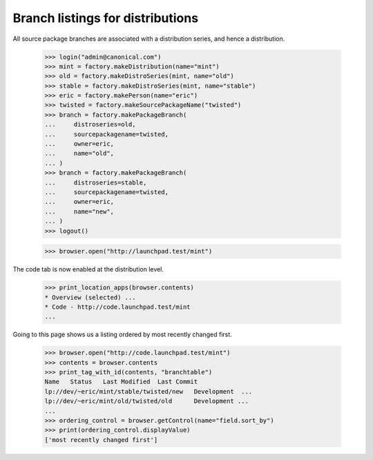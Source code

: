 Branch listings for distributions
=================================

All source package branches are associated with a distribution series, and
hence a distribution.

    >>> login("admin@canonical.com")
    >>> mint = factory.makeDistribution(name="mint")
    >>> old = factory.makeDistroSeries(mint, name="old")
    >>> stable = factory.makeDistroSeries(mint, name="stable")
    >>> eric = factory.makePerson(name="eric")
    >>> twisted = factory.makeSourcePackageName("twisted")
    >>> branch = factory.makePackageBranch(
    ...     distroseries=old,
    ...     sourcepackagename=twisted,
    ...     owner=eric,
    ...     name="old",
    ... )
    >>> branch = factory.makePackageBranch(
    ...     distroseries=stable,
    ...     sourcepackagename=twisted,
    ...     owner=eric,
    ...     name="new",
    ... )
    >>> logout()

    >>> browser.open("http://launchpad.test/mint")

The code tab is now enabled at the distribution level.

    >>> print_location_apps(browser.contents)
    * Overview (selected) ...
    * Code - http://code.launchpad.test/mint
    ...

Going to this page shows us a listing ordered by most recently changed first.

    >>> browser.open("http://code.launchpad.test/mint")
    >>> contents = browser.contents
    >>> print_tag_with_id(contents, "branchtable")
    Name   Status   Last Modified  Last Commit
    lp://dev/~eric/mint/stable/twisted/new   Development  ...
    lp://dev/~eric/mint/old/twisted/old      Development ...
    ...
    >>> ordering_control = browser.getControl(name="field.sort_by")
    >>> print(ordering_control.displayValue)
    ['most recently changed first']
